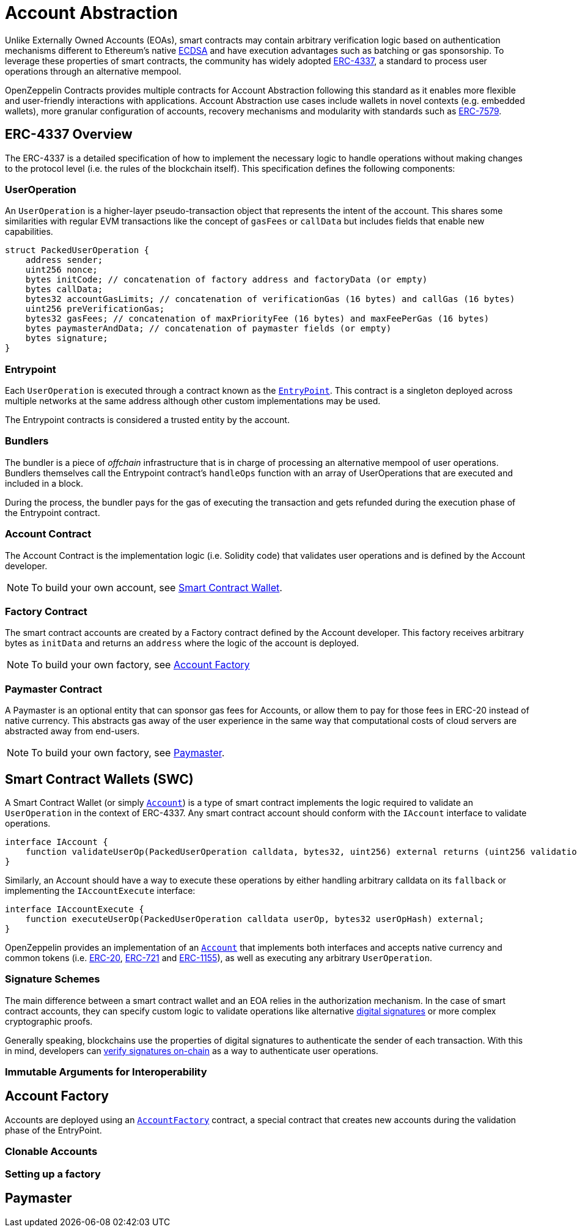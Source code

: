 = Account Abstraction

Unlike Externally Owned Accounts (EOAs), smart contracts may contain arbitrary verification logic based on authentication mechanisms different to Ethereum's native xref:api:utils.adoc#ECDSA[ECDSA] and have execution advantages such as batching or gas sponsorship. To leverage these properties of smart contracts, the community has widely adopted https://eips.ethereum.org/EIPS/eip-4337[ERC-4337], a standard to process user operations through an alternative mempool.

OpenZeppelin Contracts provides multiple contracts for Account Abstraction following this standard as it enables more flexible and user-friendly interactions with applications. Account Abstraction use cases include wallets in novel contexts (e.g. embedded wallets), more granular configuration of accounts, recovery mechanisms and modularity with standards such as https://eips.ethereum.org/EIPS/eip-7579[ERC-7579].

== ERC-4337 Overview

The ERC-4337 is a detailed specification of how to implement the necessary logic to handle operations without making changes to the protocol level (i.e. the rules of the blockchain itself). This specification defines the following components:

=== UserOperation

An `UserOperation` is a higher-layer pseudo-transaction object that represents the intent of the account. This shares some similarities with regular EVM transactions like the concept of `gasFees` or `callData` but includes fields that enable new capabilities.

```solidity
struct PackedUserOperation {
    address sender;
    uint256 nonce;
    bytes initCode; // concatenation of factory address and factoryData (or empty)
    bytes callData;
    bytes32 accountGasLimits; // concatenation of verificationGas (16 bytes) and callGas (16 bytes)
    uint256 preVerificationGas;
    bytes32 gasFees; // concatenation of maxPriorityFee (16 bytes) and maxFeePerGas (16 bytes)
    bytes paymasterAndData; // concatenation of paymaster fields (or empty)
    bytes signature;
}
```

=== Entrypoint

Each `UserOperation` is executed through a contract known as the https://etherscan.io/address/0x0000000071727de22e5e9d8baf0edac6f37da032#code[`EntryPoint`]. This contract is a singleton deployed across multiple networks at the same address although other custom implementations may be used.

The Entrypoint contracts is considered a trusted entity by the account.

=== Bundlers

The bundler is a piece of _offchain_ infrastructure that is in charge of processing an alternative mempool of user operations. Bundlers themselves call the Entrypoint contract's `handleOps` function with an array of UserOperations that are executed and included in a block.

During the process, the bundler pays for the gas of executing the transaction and gets refunded during the execution phase of the Entrypoint contract.

=== Account Contract

The Account Contract is the implementation logic (i.e. Solidity code) that validates user operations and is defined by the Account developer. 

NOTE: To build your own account, see xref:account-abstraction.adoc#smart_contract_wallets_swc[Smart Contract Wallet].

=== Factory Contract

The smart contract accounts are created by a Factory contract defined by the Account developer. This factory receives arbitrary bytes as `initData` and returns an `address` where the logic of the account is deployed.

NOTE: To build your own factory, see xref:account-abstraction.adoc#account_factory[Account Factory]

=== Paymaster Contract

A Paymaster is an optional entity that can sponsor gas fees for Accounts, or allow them to pay for those fees in ERC-20 instead of native currency. This abstracts gas away of the user experience in the same way that computational costs of cloud servers are abstracted away from end-users.

NOTE: To build your own factory, see xref:account-abstraction.adoc#paymaster[Paymaster].

== Smart Contract Wallets (SWC)

A Smart Contract Wallet (or simply xref:api:account.adoc[`Account`]) is a type of smart contract implements the logic required to validate an `UserOperation` in the context of ERC-4337. Any smart contract account should conform with the `IAccount` interface to validate operations.

```solidity
interface IAccount {
    function validateUserOp(PackedUserOperation calldata, bytes32, uint256) external returns (uint256 validationData);
}
```

Similarly, an Account should have a way to execute these operations by either handling arbitrary calldata on its `fallback` or implementing the `IAccountExecute` interface:

```solidity
interface IAccountExecute {
    function executeUserOp(PackedUserOperation calldata userOp, bytes32 userOpHash) external;
}
```

OpenZeppelin provides an implementation of an xref:api:account.adoc#Account[`Account`] that implements both interfaces and accepts native currency and common tokens (i.e. xref:erc20.adoc[ERC-20], xref:erc721.adoc[ERC-721] and xref:erc1155.adoc[ERC-1155]), as well as executing any arbitrary `UserOperation`.

=== Signature Schemes

The main difference between a smart contract wallet and an EOA relies in the authorization mechanism. In the case of smart contract accounts, they can specify custom logic to validate operations like alternative https://en.wikipedia.org/wiki/Digital_signature[digital signatures] or more complex cryptographic proofs.

Generally speaking, blockchains use the properties of digital signatures to authenticate the sender of each transaction. With this in mind, developers can xref:utilities.adoc#checking_signatures_on_chain[verify signatures on-chain] as a way to authenticate user operations.

=== Immutable Arguments for Interoperability

== Account Factory

Accounts are deployed using an xref:api:account.adoc#AccountFactory[`AccountFactory`] contract, a special contract that creates new accounts during the validation phase of the EntryPoint.

=== Clonable Accounts

=== Setting up a factory

== Paymaster
